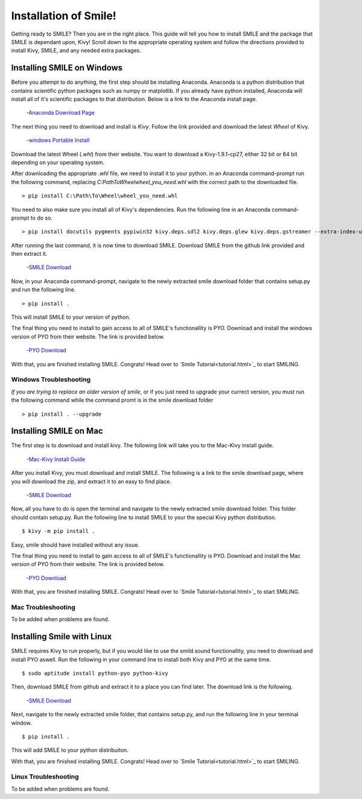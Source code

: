 ============================
Installation of Smile!
============================

Getting ready to SMILE? Then you are in the right place. This guide will tell
you how to install SMILE and the package that SMILE is dependant upon, Kivy!
Scroll down to the appropriate operating system and follow the directions provided
to install Kivy, SMILE, and any needed extra packages.

Installing SMILE on Windows
---------------------------


Before you attempt to do anything, the first step should be installing
Anaconda. Anaconda is a python distribution that contains scientific python
packages such as numpy or matplotlib. If you already have python installed,
Anaconda will install all of it's scientific packages to that distribution.
Below is a link to the Anaconda install page.

    -`Anaconda Download Page <https://www.continuum.io/downloads>`_

The next thing you need to download and install is *Kivy*. Follow the link
provided and download the latest *Wheel* of Kivy.

    -`windows Portable Install <http://kivy.org/docs/installation/installation-windows.html>`_

Download the latest Wheel (*.whl*) from their website. You want to download
a Kivy-1.9.1-cp27, either 32 bit or 64 bit depending on your operating system.

After downloading the appropriate *.whl* file, we need to install it to your python.
in an Anaconda command-prompt run the following command, replacing *C:\Path\To\Wheel\wheel_you_need.whl*
with the correct path to the downloaded file.

::

    > pip install C:\Path\To\Wheel\wheel_you_need.whl

You need to also make sure you install all of Kivy's dependencies. Run the
following line in an Anaconda command-prompt to do so.

::

    > pip install docutils pygments pypiwin32 kivy.deps.sdl2 kivy.deps.glew kivy.deps.gstreamer --extra-index-url https://kivy.org/downloads/packages/simple/

After running the last command, it is now time to download SMILE. Download
SMILE from the github link provided and then extract it.

    -`SMILE Download <https://github.com/compmem/smile/tree/master>`_

Now, in your Anaconda command-prompt, navigate to the newly extracted smile download
folder that contains setup.py and run the following line.

::

    > pip install .

This will install SMILE to your version of python.

The final thing you need to install to gain access to all of SMILE's
functionallity is PYO. Download and install the windows version of PYO from
their website. The link is provided below.

    -`PYO Download <http://ajaxsoundstudio.com/software/pyo/>`_

With that, you are finished installing SMILE. Congrats! Head over to
`Smile Tutorial<tutorial.html>`_ to start SMILING.

Windows Troubleshooting
+++++++++++++++++++++++

*If you are trying to replace an older version of smile*, or if you just need
to upgrade your currect version, you must run the following command while the
command promt is in the smile download folder

::

    > pip install . --upgrade


Installing SMILE on Mac
-----------------------

The first step is to download and install kivy. The following link will take you
to the Mac-Kivy install guide.

    -`Mac-Kivy Install Guide <http://kivy.org/docs/installation/installation-macosx.html>`_

After you install Kivy, you must download and install SMILE. The following is a
link to the smile download page, where you will download the zip, and extract
it to an easy to find place.

    -`SMILE Download <https://github.com/compmem/smile/tree/kivy>`_

Now, all you have to do is open the terminal and navigate to the
newly extracted smile download folder. This folder should contain setup.py. Run
the following line to install SMILE to your the special Kivy python distribution.

::

    $ kivy -m pip install .

Easy, smile should have installed without any issue.

The final thing you need to install to gain access to all of SMILE's
functionallity is PYO. Download and install the Mac version of PYO from their
website. The link is provided below.

    -`PYO Download <http://ajaxsoundstudio.com/software/pyo/>`_

With that, you are finished installing SMILE. Congrats! Head over to
`Smile Tutorial<tutorial.html>`_ to start SMILING.

Mac Troubleshooting
+++++++++++++++++++

To be added when problems are found.


Installing Smile with Linux
---------------------------

SMILE requires Kivy to run properly, but if you would like to use the
smild.sound functionallity, you need to download and install PYO aswell. Run
the following in your command line to install both Kivy and PYO at the same
time.

::

    $ sudo aptitude install python-pyo python-kivy

Then, download SMILE from github and extract it to a place you can find later.
The download link is the following.

    -`SMILE Download <https://github.com/compmem/smile/tree/kivy>`_

Next, navigate to the newly extracted smile folder, that contains setup.py, and
run the following line in your terminal window.

::

    $ pip install .

This will add SMILE to your python distribuiton.

With that, you are finished installing SMILE. Congrats! Head over to
`Smile Tutorial<tutorial.html>`_ to start SMILING.

Linux Troubleshooting
+++++++++++++++++++++

To be added when problems are found.
